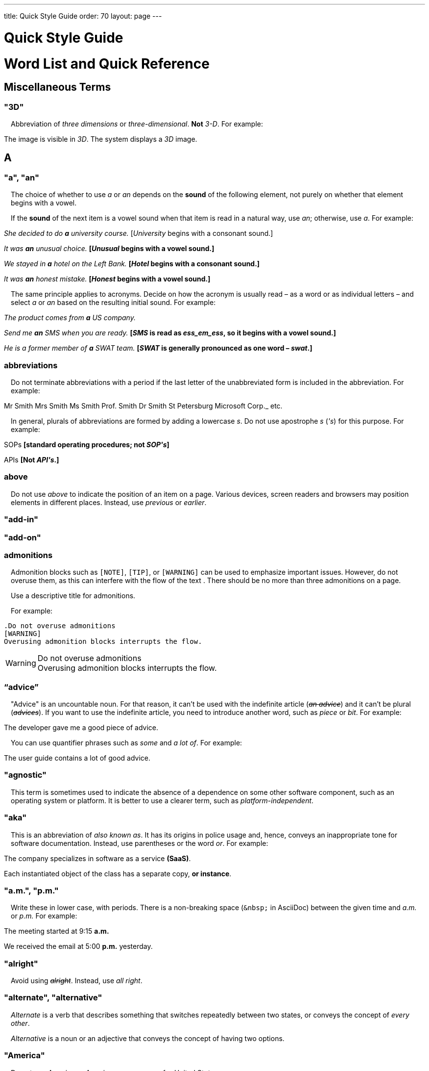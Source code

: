 ---
title: Quick Style Guide
order: 70
layout: page
---

++++
<style>
.line-through {
  text-decoration: line-through;
}
.sect2 > .paragraph {
  margin-left: 1em;
}
.ArticleLayout-module--articleLayout--1iiWs .exampleblock {
  background: var(--text-selection-background);
  margin-inline-start: calc(var(--docs-space-m));
}

.exampleblock .content {
  padding: var(--space-xs);
}
</style>
++++

= Quick Style Guide
:experimental:

= Word List and Quick Reference

== Miscellaneous Terms

=== "3D"
Abbreviation of _three dimensions_ or _three-dimensional_.
*Not* _3-D_.
For example:

[example]
====
The image is visible in _3D_.
The system displays a _3D_ image.
====

== A

[[a_to_z.a_an]]
=== "a", "an"

The choice of whether to use _a_ or _an_ depends on the *sound* of the following element, not purely on whether that element begins with a vowel.

If the *sound* of the next item is a vowel sound when that item is read in a natural way, use _an_;
otherwise, use _a_.
For example:


[example]
====
_She decided to do *a* university course._
+++[+++_University_ begins with a consonant sound.+++]+++

_It was *an* unusual choice._
*[_Unusual_ begins with a vowel sound.]*

_We stayed in *a* hotel on the Left Bank._
*[_Hotel_ begins with a consonant sound.]*

_It was *an* honest mistake._
*[_Honest_ begins with a vowel sound.]*
====
The same principle applies to acronyms.
Decide on how the acronym is usually read &ndash; as a word or as individual letters &ndash; and select _a_ or _an_ based on the resulting initial sound.
For example:

[example]
====
_The product comes from *a* US company._

_Send me *an* SMS when you are ready._
*[_SMS_ is read as _ess_em_ess_, so it begins with a vowel sound.]*

_He is a former member of *a* SWAT team._
*[_SWAT_ is generally pronounced as one word &ndash; _swat_.]*
====

=== abbreviations
Do not terminate abbreviations with a period if the last letter of the unabbreviated form is included in the abbreviation.
For example:

[example]
====
Mr Smith
Mrs Smith
Ms Smith
Prof. Smith
Dr Smith
St Petersburg
Microsoft Corp._
etc.

// M. Duval *[Abbreviation of French word _monsieur_.]*
====

In general, plurals of abbreviations are formed by adding a lowercase _s_.
Do not use apostrophe _s_ (_&apos;s_) for this purpose.
For example:

[example]
====
SOPs *[standard operating procedures; not _SOP&apos;s_]*

APIs *[Not _API&apos;s_.]*
====

=== above
Do not use _above_ to indicate the position of an item on a page.
Various devices, screen readers and browsers may position elements in different places.
Instead, use _previous_ or _earlier_.

=== "add-in"

=== "add-on"

=== admonitions
Admonition blocks such as `[NOTE]`, `[TIP]`, or `[WARNING]` can be used to emphasize important issues.
However, do not overuse them, as this can interfere with the flow of the text .
There should be no more than three admonitions on a page.

Use a descriptive title for admonitions.

For example:

[example]
====
  .Do not overuse admonitions
  [WARNING]
  Overusing admonition blocks interrupts the flow.


.Do not overuse admonitions
[WARNING]
Overusing admonition blocks interrupts the flow.
====

=== “advice”

"Advice" is an uncountable noun.
For that reason, it can't be used with the indefinite article (_[line-through]#an advice#_) and it can't be plural (_[line-through]#advices#_).
If you want to use the indefinite article, you need to introduce another word, such as _piece_ or _bit_.
For example:

[example]
====
The developer gave me a good piece of advice.
====

You can use quantifier phrases such as _some_ and _a lot of_.
For example:

[example]
====
The user guide contains a lot of good advice.
====

=== "agnostic"
This term is sometimes used to indicate the absence of a dependence on some other software component, such as an operating system or platform.
It is better to use a clearer term, such as _platform-independent_.

=== "aka"
This is an abbreviation of _also known as_.
It has its origins in police usage and, hence, conveys an inappropriate tone for software documentation.
Instead, use parentheses or the word _or_.
For example:

[example]
====
The company specializes in software as a service *(SaaS)*.

Each instantiated object of the class has a separate copy, *or instance*.
====

=== "a.m.", "p.m."
Write these in lower case, with periods.
There is a non-breaking space (`\&nbsp;` in AsciiDoc) between the given time and _a.m._ or _p.m._
For example:

[example]
====
The meeting started at 9&ratio;15 *a.m.*

We received the email at 5&ratio;00 *p.m.* yesterday.
====

=== "alright"
Avoid using [line-through]#_alright_#.
Instead, use _all right_.

=== "alternate", "alternative"
_Alternate_ is a verb that describes something that switches repeatedly between two states, or conveys the concept of _every other_.

_Alternative_ is a noun or an adjective that conveys the concept of having two options.

=== "America"
Do not use _America_ or _American_ as synonyms for _United States_.

=== ampersand ("&amp;")
Do not use the ampersand character in place of _and_ in general text.

=== "and&nbsp;/&nbsp;or"
The slash ("/") character in this expression is preceded and followed by non-breaking spaces (`\&nbsp;` in AsciiDoc).

See <<a_to_z.slash,slash ("/")>>.

=== angle brackets
The name for the _<_ and _>_ symbols.

=== anti-malware

=== antialiasing

=== "antivirus"

[[a_to_z.apostrophe]]
=== apostrophe (`')
The apostrophe has a defined function: to indicate when one or more letters have been omitted.
For that reason, it is used in contracted forms of verbs.
In general, in our technical documentation, we avoid using contracted forms.
They are correct English, but they are more appropriate to less formal writing.
Nevertheless, to show the function of the apostrophe in contractions in general, here are some examples:

[example]
====
I am -> I'm [the letter "a" is omitted]

She is -> She's [the letter "i" is omitted]

They are not -> They aren't [the letter "o" is omitted]
====

There are some special cases where the system has been adapted, by convention.
For example:

[example]
====
He will not -> He won't [A little illogical, but it is the accepted contraction.]

We shall not_ -> We shan't [And not, for example, "sha'n't", which might be more logical.]
====

In addition to forming contractions, there is another standard use of the apostrophe in English: to indicate possession.
In fact, this has its logic.
In Old English, the possessive case of a noun was formed by adding "-es" to it.
In modern English, the "e" has been dropped from that suffix.
The omission of the "e" is signalled by that apostrophe.

The possessive form of a single noun is formed by adding "'s".
For example:

[example]
====
The developer's guide

The boss's office
====

To form the possessive of a plural noun, using an apostrophe, the rule is:

write the plural

where the plural ends in "s" (the commonest case), place the apostrophe after that "s"

in the few irregular cases where the plural does not end in "s" (for example, "men", "women", "children"), add "'s", as for a single noun

For example:

[example]
====
The employees' salaries

The bosses' salaries

The women's records

The mice's tails
====

For when to form a possessive using an apostrophe, and when to use "of", see <<a_to_z.possessive, possessive>>.

=== “application”

=== apposition
Consider this sentence:

[example]
====
The company CEO, Nick Smith, attended the meeting.
====

In this sentence, "The company CEO" and "Nick Smith" identify the same entity (in this case, a person).
In other words, "Nick Smith" is another name for "the company CEO".
In the terminology, the phrase "Nick Smith" is "in apposition" with "the company CEO".
Notice that, in this situation, the phrase that is in apposition is delimited by commas.

Now consider this sentence:

[example]
====
The company CEO, Nick Smith, spoke to company employee Susan Rae.
====

In this case, "company employee" and "Susan Rae" do not identify the same entity.
There may be only one Susan Rae, but there are probably many other company employees.
So "Susan Rae" is not in apposition with "company employee".
Hence, "Susan Rae" is not delimited by commas.

Let's look at an example that is more relevant to the context of technical documentation.

Here is some information about the parameters of a method.

[example]
====
The method takes a single parameter: `duration`.

The method's parameter, `duration`, specifies the time in milliseconds that the animation should run.
====

Here, as there is only one parameter, "the method's parameter" and "duration" refer to the same entity. "duration" is in apposition with "the method's parameter", and so is delimited by commas.

Here is some similar information but, this time, the method takes more than one parameter.

[example]
====
The method takes two parameters: `startTime` and `duration`.

The parameter `duration` specifies the time in milliseconds that the animation should run.
====

Here, "parameters" and "duration" do not refer to the same entity.
So "duration" is not in apposition with "parameters".
For this reason, "duration" is not delimited by commas.

=== "approximately"
Write this in full; do not use _approx._

=== "arabic"
Use lowercase _arabic_ to refer to the system of numerals.

=== articles
Missing and misused articles (_a_, _an_, _the_) are a very common problem, especially for speakers of languages which do not have articles, such as Finnish, Russian and Japanese.

Although the basic concept of articles is quite simple, there are some special cases and exceptions that can complicate the issue.
You may find the following useful:

// Because of Finnish text
pass:[<!-- vale Vale.Spelling = NO -->]

* http://www.grammarly.com/handbook/grammar/articles/[Grammarly Handbook] about the use of articles (in English)

* https://englantia.wordpress.com/grammar/yksikko-monikko-ja-artikkelit/[Yksikkö, monikko ja artikkelit] (in Finnish)

* http://materiaalit.internetix.fi/fi/kielet/englanti11/e1_lesson2.htm[Articles] (in Finnish)

pass:[<!-- vale Vale.Spelling = YES -->]

[[a_to_z.as_if_or_like]]
=== "as if" or "like"?
Consider this sentence:

[example]
====
It looks as if it's going to rain.
====

Here, the clause "it's going to rain" contains a finite (full) verb ("is going to rain").
In this situation, we should use "as if" to connect the two parts of the sentence.
It is not correct to say, "It looks like it's going to rain," although this is a very common grammatical error.

Here is another sentence:

[example]
====
It looks like rain.
====

Here, the single-word phrase "rain" does not contain a finite verb.
In this situation, we should use "like" to connect the two parts of the sentence.

Another way of thinking of this is to say that "as if" expects to be followed by a verb clause.
In contrast, the word "like" expects to be followed by a noun or a noun phrase.

Some other examples:

[example]
====
_Treat the issue as if it were a bug._ [verb clause]
====

[[a_to_z.as_or_like]]
=== “as” or “like”?
Consider this sentence:

[example]
====
Edit the file as you would normally.
Make the amendments as described below.
As I have already mentioned, the software is open-source.
Treat the issue as a bug.
====

=== "as such"
This phrase does not mean "for that reason".
Instead, it means "in its capacity as the previously mentioned thing". For example:

[example]
====
This software is the most capable of its peer group and, as such, is an excellent buy.

I was the chief designer on this project and, as such, I take full responsibility for design defects.
====

"As such" is often erroneously used in place of phrases such as "so" or "consequently".
Here are some examples of incorrect usage:

[example]
====
Developers appreciate the convenience of the toolkit and, as such, it is a popular choice. [Incorrect]

The team were in a hurry to complete the project and, as such, made several poor decisions. [Incorrect]
====

=== "ASCII"

=== AsciiDoc
See “The Longer View” for general guidelines on AsciiDoc formatting in Vaadin technical documentation.

=== "aspect ratio"

=== "assembly language"
Use _assembly language_, rather than _assembler_.

=== asterisk
The _*_ character is called an _asterisk_.
Do not use the term _star_.

=== “asynchronous”
The adjective is _asynchronous_.
The adverb is _asynchronously_.

=== at
The _@_ character is called the _at_ character.
(This comes from traditional accounting notation where the cost of multiple items at a specific cost would be given as, for example, _10 apples @ 5  cents = 50 cents_, which would be read as _10 apples *at* 5 cents equals 50 cents_.)

=== "authenticate"
The process of confirming someone's identity in the context of a computer system.

=== author
For some articles, it may be required to show the author.
Authors can identify themselves after the section title as follows:

----
 [.author]
 [name]#Marko Gr&ouml;nroos# <magi@vaadin.com>
----


For section, this should be in the overview.
// Not sure what this means?

Note that for non-ASCII characters, you should use HTML character entity markup.

=== "auto-"
There is no general rule on whether or not a word that begins with the prefix _auto-_ should be hyphenated.
It is best to check.
If the word is not given either in this guide or in the Merriam-Webster online dictionary, do not invent it yourself; use another term, for example with the adverb _automatically_.

=== "autosave"

=== “awesome”
In its literal meaning, _awesome_ is used to describe something that causes awe, a feeling of respect blended with fear or wonder.

[example]
====
The launch of the huge rocket on a pillar of smoke and flames was an awesome sight.

The enormously powerful waterfall is really an awesome spectacle.
====

In modern informal speech, _awesome_ has been hijacked from its literal meaning to be a synonym for _very good_.
Please avoid this usage in technical documentation.

== B
=== "back button"

=== "backup", "back up"
The noun and adjective are _backup_.
The verb is _to back up_.
For example:

[example]
====
Confirm that the *backup* completed successfully.
*[Noun]*

It is vital to have reliable *backup* procedures in place.
*[Adjective]*

You should back up all your files regularly.
*[Verb]*

The data is subsequently *backed up* to the cloud.
*[Verb]*
====

=== “back end”

=== "backward compatibility"
The noun is _backward compatibility_.
The adjective is _backward-compatible_.

=== backslash
The "\" character is called _backslash_.

=== "backspace"

=== "bandwidth"

=== "base64"

=== "below"
Do not use _below_ to indicate the position of an item on the screen, as different devices and browsers may position elements differently.

Consider using _later_ or _in the following_.

=== "beta"
Written in lowercase, unless it appears differently as part of a defined product name.

=== "big data"
The noun phrase is _big data_.
The adjective phrase is _big-data_.

=== "big-endian"

=== "blacklist"
Do not use the term _blacklist_.
Instead, use _deny list_.
The opposite is _allow list_, not _whitelist_.

=== "blind"
Avoid using _blind_ in an idiomatic or metaphorical sense.

To refer to people, use, for example, _a blind person_ or _a visually impaired person_ (whichever is more accurate in the context).

See also <<a_to_z.color_blind,color blind>>.

=== "Bluetooth"
_Bluetooth_ is a proper noun and should be capitalized.

=== "Boolean"
Capitalize (_Boolean_) in general use.
Use lowercase in the context of a language where _boolean_ is a data type.

=== "bot"

=== “both”
"Both" is an emphatic word that applies specifically to two stated things.
It cannot be used for more than two.
For example:

[example]
====
This functionality is available in both Eclipse and NetBeans.
====

It would be incorrect to say, for example:

[example]
====
 This functionality is available in both Eclipse, NetBeans, and IntelliJ IDEA.
====

There is no very neat way to apply such emphasis to more than two things.
It would be necessary to say something like, for example:

[example]
====
This functionality is available in all of Eclipse, NetBeans, and IntelliJ IDEA.
====

However, in most contexts, such emphasis is not required.

=== braces
The _{_ and _}_ characters are called _braces_.

=== brackets
The _[_ and _]_ characters are called _brackets_ or _square brackets_.

For the _(_ and _)_ characters, see <<a_to_z.parentheses,parentheses>>.

=== "breakpoint"
// MS

=== "browsable"

=== "built-in"
The adjective is _built-in_ when it is used attributively (that is, before the noun that it describes).
When it is used predicatively (that is, after a verb such as _be_, _seem_, _look_), the adjective phrase is _built in_.
For example:

[example]
====
The device has a *built-in* DVD drive.
*The adjective is used attributively.*

The DVD drive seems to be built in.
*The adjective is used predicatively.*

The device has a DVD drive built in.
*The adjective is used predicatively.*
====
//-

== C

=== "cache", "cached", "caching"

=== "callback", "call back"
The noun and adjective are _callback_. The verb is _call back_.

=== "callout", "call out"
The noun and adjective are _callout_. The verb is _call out_.

=== "cancel"
_canceled_, _canceling_, _cancellation_.
// MS

=== capitalization
We should capitalize only when there is a good reason for doing so.
Otherwise, there is a danger that capitalization can creep into lots of areas where it has no place.

One situation where this often happens is in the context of common abbreviations and acronyms.
Many of us tend to think that, because capital letters are used in an acronym, we should also use capital letters when the term is written out in full.
This is usually not the case, unless the term is a proper noun. (See <<a_to_z.proper_nouns, proper nouns>>.)

[cols="1,2"]
|===
|CLI
|command-line interface
|MFA
|multi-factor authentication
|SaaS
|software as a service
|JDK
|Java Development Kit [proprietary name]
|===

=== caret
The _^_ sign is called a _caret_.

=== "catalog"

=== "cell phone"
Use _mobile_ or _mobile phone_ instead.

=== cent
The _cent_ symbol (_&cent;_) is represented as `\&cent;` in AsciiDoc.

=== "chat"
_Chat_ may refer to different activities, depending on the context.
Use _chat_ to refer to exchanging text messages in real time, if the context makes the meaning clear.
Use _voice chat_ to refer to communicating by voice.

=== "check"
Do not use _check_ to refer to selecting a checkbox in the user interface.
Use _select_ instead.

=== "check mark"
In the UI, a visual indication that an item is selected.

=== "checkbox"
Use _select_ and _clear_ to refer to user interaction with checkboxes.

=== "click"
This is both a verb and a noun.
More-specific variants are _left-click_, _right_click_, and _double-click_ (all hyphenated).
For example:

[example]
====
Enter the required details and *click* [guibutton]#OK#.

*Right-clicking* on the dropdown presents the user with more options.
====

=== “client side”
When used as a noun phrase, this should be written with no hyphen:

[example]
====
The validation is handled on the client side.
====

When used as an adjective phrase, it should be written with a hyphen to avoid ambiguity:

[example]
====
Client-side processing handles the validation.
====

=== "client&nbsp;/&nbsp;server"
Use non-breaking spaces before and after the slash ("/") character.
In AsciiDoc, this would be written as `client\&nbsp;/\&nbsp;server`.

=== "cloud"

=== code

=== "codebase"
Not _code base_.

=== colon (“:”)
The function of a colon in a sentence is to signal the beginning of an explanation or a list.
Often, we can think of it as saying, "and it is this..." or "and this is what I'm talking about...". Some examples of this are:

[example]
====
There can be only one reason he is late: he has missed the flight.

Annabel has three valuable characteristics: she is clever, she is conscientious, and she is honest.

The parameter can be of several types: integer, boolean, or string.

On seeing the results of my work, I felt only one emotion: pride.
====

A colon is also commonly used to introduce a list, particularly at the end of a sentence. For example:

[example]
====
Three cities are in the running to stage the next Olympics: Beijing, Chicago, and Melbourne.
====

A colon should not be used to join two full clauses outside the uses mentioned here.
If you are looking for the right punctuation to join two clauses that have some logical relationship, consider using a <<a_to_z.semi-colon, semi-colon>>.
Do not use a comma for this purpose.
(See <<a_to_z.comma_splice, comma splice>>.)

We use US English in our documentation.
US usage allows a colon to be followed by a sentence beginning with a capital letter, if that sentence is the first of two or more sentences that are governed by the same colon.

[example]
====
There may be several reasons to learn Esperanto: It is completely regular, so you do not need to learn a lot of exceptions.
It is not associated with any specific country, so has no political baggage.
Finally, it is just fun to learn.
====

However, if the colon governs only one sentence, begin the sentence with a lowercase letter:

[example]
====
There is a good reason to learn Esperanto: it is  fun to learn.
====

[[a_to_z.color_blind]]
=== "color blind"

=== colloquial expressions

=== "combo box"
Not _combobox_.

=== comma splice
Consider the following (incorrectly punctuated) sentence:

[example]
====
You should never divide by zero, this will cause a runtime error. [Incorrect]
====

In this example, we have two complete clauses, as each one has a subject and a finite (full) verb.
In this situation, it is an error to join the two clauses with a comma. This error is often called a "comma splice".
("Splice" means "join".)

We have several options to rectify this error.
The simplest option is to make each clause a sentence on its own:

[example]
====
You should never divide by zero.
This will cause a runtime error.
====

This solution is grammatically correct.
However, it does not show the logical connection between the two clauses. A better option would be to use different punctuation.
A semi-colon would serve the purpose:

[example]
====
You should never divide by zero; this will cause a runtime error.
====

Unlike a comma, a semi-colon can be used to join two complete clauses.
Moreover, it implies a logical connection between them, although the specific logic is left to the reader's interpretation. (See <<a_to_z.semi-colon, semi-colon>>.)

Another option would be to use an appropriate conjunction.
As its name suggests, a conjunction is a joining word.
Some common conjunctions are: _and_, _but_, _or_, _because_, _as_ and _so_.
Conjunctions usually imply some kind of logical connection between the clauses that they join.

In our example, we want to express a concept of causation.
_Because_ and _as_ would be suitable options:

[example]
====
You should never divide by zero, because this will cause a runtime error.

You should never divide by zero, as this will cause a runtime error.
====

Although the meaning of these two versions is the same, in fact, by convention, we use _as_ more often than _because_ to express this kind of causation.
So the second version is the best of the options that we have discussed.

=== "command line"
When it is used as a noun phrase, write _command line_.
When it is used as an adjective phrase, write _command-line_.
For example:

[example]
====
You can invoke the tool from the command line.
*[Noun phrase]*

There are several command-line options.
*[Adjective phrase]*
====

However, see <<a_to_z.command_line_interface,"command line interface">>

[[a_to_z.command_line_interface]]
=== "command line interface"
This is a common, easily recognized phrase, so it is unnecessary to hyphenate _command line_ in this context.

In the first reference in the document, write this as _command line interface ("CLI")_.
In subsequent occurrences, it is acceptable to write it as _CLI_.

=== "command prompt"
In the context of the command line interface, the _command prompt_ is the text that indicates the location where the user may enter a command.
Typical command prompts are "$ " (in Unix-like systems) and "C:\> " (in Windows-based systems).

=== commas

=== conditional

=== congratulations
Avoid congratulating the reader, for example, for successfully working through a tutorial and completing the process that the tutorial describes.
It sounds patronizing.

=== "consist of"
This indicates that one thing is made up of one or more other things, and nothing else.
If you want to say that one thing is made up of one or more things *plus* some other things, use _include_.
For example:

[example]
====
The course consists of six modules.
*[In other words, there are six (and only six) modules in the course.]*

The course includes two modules on object-oriented design.
*[In this case, the two modules on object-oriented design are just a part of the course.]*
====

=== "config"
Avoid this as an abbreviation for _configuration_.
Spell it out in full.

=== "cons"
See <<a_to_z.pros_and_cons,"pros and cons">>.

[[a_to_z.contractions]]
=== contractions
Contractions (or "contracted verb forms") are those where one or more letters are omitted. For example:

[example]
====
She's on her way to the meeting. [_She's_ is a contraction of _she is_.]

They'll be here on Friday. [_They'll_ is a contraction of _they will_.]
====

In general use, contractions are perfectly acceptable and correct. In fact, using contractions can help to make a non-native speaker's English sound much more natural.

However, contractions are not generally appropriate in formal contexts, such as academic works and legal documents.
We have made the decision not to use contractions in our technical documentation, perhaps sacrificing a little friendliness of tone in the interests of simplicity of language.

=== control-key combinations
If your audience includes macOS users, provide the appropriate key-naming terminology.
Spell out _Control_ and _Command_, rather than abbreviating them.
For example:

[example]
====
Press [guibutton]#Control+S# ([guibutton]#Command+S# on Macintosh) to save.
====

=== "CPU"

=== "CSS"
It is acceptable to use _CSS_, rather than write out _cascading style sheets_ in full.
Do not use the extension _.css_ to refer to a file type.

=== "cross-site request forgery"
On the first mention, write this as _cross-site request forgery (CSRF)_.
On subsequent mentions, _CSRF_ is sufficient.

=== "CSV"
Use the capitalized abbreviation _CSV_, rather than the extension _.csv_.
For example:

[example]
====
You can download this as a *CSV* file.
*[Not _a .csv file_.]*
====

=== cultural references

=== currency
Place currency symbols before the numeric amount. For example:

====
$25.50

€3

&yen;45.00
====

In general, in the absence of other information, we assume that the dollar ($) symbol indicates US dollars.
It is not necessary to specify this.

However, where it is required to distinguish between dollar currencies of different states, it should be written as in the following examples:

====
US$4.50

AUS$19.10

CA$200

HK$99.99
====

There is no hard-and-fast rule for forming country codes in this context.
Just make sure that it is clear which country is being referred to.

== D

=== dangling participles
Participles are formed from verbs. Present participles end in _-ing_; past participles often end in _-ed_, though there are many irregular forms. Some examples:

[cols="1,1,1"]
|===
|*infinitive*
|*present participle*
|*past participle*
|to bring
|bringing
|brought
|to have
|having
|had
|to lead
|leading
|led
|to walk
|walking
|walked
|to write
|writing
|written
|===

Participles are often used as convenient concise forms. For example:

====
*Being* the project leader, Hannah Jones chaired the meeting. *[A more concise form of: _As she is the project leader, Hannah Jones chaired the meeting._]*

I was given a spec *written* on the back of an envelope. *[An alternative form of: _I was given a spec that was written on the back of an envelope._]*

*Having* caught a terrible cold, I phoned my colleagues to postpone the meeting. *[In other words: _As I had caught a terrible cold, I postponed the meeting._]*
====

Participles can work well when used in this way, but we need to be careful that our sentence is unambiguous. Consider the last example again:

====
Having caught a terrible cold, I phoned my colleagues to postpone the meeting.
====

Who had caught the cold?
Was it me or was it my colleagues?
Clearly, it was me, but how do we know this?
We know because *we assume that the next noun phrase after the participle clause indicates the person or thing that the participle refers to*.

Look at these similar sentences:

====
Being corrupt, the file was rejected. *[Since the next noun phrase after the participle phrase is _the file_, it is clear that it is the file that is corrupt.]*

Being corrupt, I rejected the file. *[In this case, basing our understanding purely on the word order, we might interpret this to mean that I am the one who is corrupt.]*
====

In most cases of such poorly chosen word order, we can probably guess at the intended meaning.
However, our goal is that our readers should correctly interpret our material on the first reading.

When the structure of the sentence leaves it unclear to whom or what the participle refers, this is called a "dangling" or "unrelated" participle.

Here are some other examples of poorly chosen, and hence distracting, word order, with some suggestions for improvement:

[cols="1,1"]
|===
|*"Dangling participle" version*
|*Improved version*
|*Being* a public holiday, the office was closed.
|As it was a public holiday, the office was closed.
|*Having* crashed three times in one week, we decided to replace the server.
|As the server had crashed three times in one week, we decided to replace it.
|===

=== dash (“–”)

=== “data”
Although _data_ is, strictly speaking, a plural Latin form, the generally accepted convention is to treat it as singular. For example:

[example]
====
We need to ensure that the data is encrypted. *[Not _the data are encrypted_]*
====

=== dates
In our documentation, we use the format `<month> <day number>, <year>`. We do not use the ordinal abbreviation suffixes _-st_, _-nd_, _-rd_ or _-th_.
Nor do we write the word _the_ between the month name and the day number.
For example:

[example]
====
June 15, 2020

May 1, 2022
====

Avoid expressing dates using variations of the _mm/dd/yyyy_ or _dd/mm/yyyy_ formats.
There are different conventions for these formats around the world, so that the possibility of confusion and misunderstanding is high.
Instead, write out dates using month names, as described earlier.

=== "daylight saving time"

=== days
Write out the days of the week in full, if space allows this.
Otherwise, abbreviate the names to three characters, as follows:

[%header,cols="2,1,1"]
|===
|Day | 3-letter abbreviation | 2-letter abbreviation
|Sunday | Sun | Su
|Monday | Mon | Mo
|Tuesday | Tue | Tu
|Wednesday | Wed | We
|Thursday | Thu | Th
|Friday | Fri | Fr
|Saturday | Sat | Sa
|===

=== "decrement"
The verb _decrement_ means to decrease an integer by either 1 or some other specified value.
It is the opposite of _increment_.

=== definite article (“the”)

=== "deprecate"
In the context of software development, if something is _deprecated_, it means that it is *recommended* not to use this thing.
It does not mean that it is not possible to use it.
The term _deprecated_ is often used in situations where that particular thing is scheduled to become unavailable at some point in the future.

=== "desire"
Do not use _desire_ as a synonym for _want_.
Instead, use _want_.

=== "determinate progress bar"
A _determinate progress bar_ is a progress indicator that informs the user how much of a process has been completed, and how much remains.

=== "DevOps"
An abbreviation of _development operations_.
Write it as _DevOps_.

=== "dialog"
A _dialog_ or _dialog box_ is an element of the user interface.
A _dialogue_ is a conversation between two people.

=== "different"
Use _different from_, rather than _different than_ or _different to_.

=== "direction keys"
Do not use the term _direction keys_.
Instead, use _arrow keys_.

=== "directory"
Use _directory_, instead of _folder_, unless there is a good reason to do otherwise.
One such reason might be that the tool under discussion uses the term _folder_ in its user interface.

=== "distributed denial-of-service"
On the first mention, write _distributed denial-of-service (DDOS)_.
On subsequent mentions, it is sufficient to write _DDOS_.

=== "DNS"
_DNS_ is an abbreviation of _Domain Name System_ (not _Server_), which is a protocol.
A server that operates this system is a _DNS server_.
A client of such a server is a _DNS client_.

=== "document"
Write this in full; not _doc_.

=== "domain name registrar"

=== "dos and don'ts"

=== double quotes (“)
See “quotation marks”

=== “dropdown”
The spelling is "dropdown".

=== "due to"
Avoid using _due to_.
Instead, use _because of_ or _as a result of_.

== E
=== "e-book"

=== "e-commerce"

=== "e.g."
Avoid using this.
Instead, write _for example_.

=== “either”
Like the word _both_, the word _either_ is used in the context of two things.
For example:

[example]
====
The parameter can be either an integer or a boolean.
====

It is not correct to use _either_ where there is a choice between more than two things. For example, this is incorrect:

[example]
====
The parameter can be either an integer, a boolean or a string. *[Incorrect]*
====

In such a case, we could say, for example:

[example]
====
The parameter can be an integer, a boolean, or a string.
====

For added emphasis, we could also say:

[example]
====
The parameter can be any of an integer, a boolean, or a string.
====

For clarity, _either_ should be placed as close as possible to the point where choice occurs.
For example:

[example]
====
You can *either* choose to ignore the message or to fix the problem before continuing.
*[Inappropriate, because the choice is not whether to choose or not to choose.]*

You can choose *either* to ignore the message or to fix the problem before continuing.
*[Better, because it indicates that the choice is between ignoring and fixing.]*
====

=== "element"
Use _element_, rather than _tag_, when referring to HTML elements.

=== em dash ("&mdash;")
In US English, a pair of _em_ dashes (so called because they have the same width as the letter _M_) are used to indicate a fragment of text in parenthesis. The pair of _em_ dashes imply a more significant break in the structure of the sentence than one marked by a comma or brackets.
There should be no space either before or after an _em_ dash.
For example:

[example]
====
The tool does not fix the bug&mdash;if only it were that simple&mdash;but it does help you to identify its location.

You can use a dropdown or a combo&mdash;personally, I prefer the latter&mdash;but, either way, the user needs to be able to select from the available options.
====

A single _em_ dash can be used to add an afterthought or aside.
For example:

[example]
====
You can use whichever IDE you prefer&mdash;it is entirely up to you.

Make sure your code is well commented&mdash;you will thank yourself when you revisit it six months later.
====

Avoid using the _em_ dash too much; it can quickly become distracting and even irritating.
Very often, a comma or semi-colon is a more appropriate choice of punctuation, especially in more formal writing, such as technical documentation.
The two previous examples could also be written as:

[example]
====
You can use whichever IDE you prefer; it is entirely up to you.

Make sure your code is well commented; you will thank yourself when you revisit it six months later.
====

=== "email"

=== emphasis
Use the emphasis styles, such as
`+++[+++classname+++]#+++ClassName+++#+++` emphasis for class names and
`+++[+++methodname+++]#+++methodName()+++#+++` for methods.

.Custom emphasis styles
[%header, cols="2,4,2"]
|====
|Style Element | AsciiDoc Example Code | Result
|Class Names | `+++[classname]#Component#+++` | [classname]#Component#
|Interface Names | `+++[interfacename]#EventListener#+++` | [interfacename]#EventListener#
|Method Names | `+++[methodname]#setValue()#+++` | [methodname]#setValue()#
|GUI Buttons | `+++[guibutton]#OK#+++` | [guibutton]#OK#
|GUI Labels | `+++[guilabel]#OK#+++` | [guilabel]#OK#
|File Names | `+++[filename]#readme.txt#+++` | [filename]#readme.txt#
|Other Monospace | `+++`appName`+++` | `appName`
|Key Caps | `+++kbd:[Ctrl + C]+++` | kbd:[Ctrl + C]
|Menu Choices | `+++"Help > Updates"+++` or
`+++menu:Help[Updates]+++`| "Help > Updates"
|====

=== en dash ("&ndash;")
The _en_ dash (so called because it has the same width as the letter _N_) is commonly used to indicate a range of values.
When used in this way, it is not preceded or followed by a space.
For example:

[example]
====
Select a number in the range 0&ndash;255.

The parameter should be a string of 8&ndash;10 characters.

The licence enables you to use the software on 1&ndash;3 computers.

He was chief designer (2003&ndash;9), and subsequently CEO of the company (2009&ndash;12).

The office is open Monday&ndash;Friday.
====

We can also describe ranges by using the words _from_ and _between_.
These forms should not be mixed with the _en_ dash.
Use one form or the other, but not both.
For example:

[example]
====
You can use the licence on between 1 and 3 workstations.
*[Not _between 1&ndash;3 workstations_.]*

The parameter should be a string of from 8 to 10 characters.
*[Not _a string of from 8&ndash;10 characters_.]*
====

=== "end user"
The noun is _end user_. The adjective phrase is _end-user_.
For example:

[example]
====
The choice of licence depends on the number of *end users*.

This will minimize the level of *end-user* support that you need to provide.
====

=== "enter"
In the context of IT systems, _to enter_ refers to inputting a specific piece of data to the system.
For example:

[example]
====
Enter your user ID and press [guibutton]#OK#.
====

=== "Esc key"

=== "etc."
This abbreviation is always terminated by a period.

Do not use _etc._ in situations where it is not clear exactly what it means.
For example:

[example]
====
Always be sure to include the currency symbol, such as "$", "£", "€", etc.
*[Here, it is clear that _etc._ refers to all the other possible currency symbols.]*
====

=== euro
The _euro_ symbol (&euro;) is represented as `\&euro;` in AsciiDoc.
In amounts of money, place the _euro_ symbol immediately *before* the numeric quantity, in the same way as for, for example, the dollar or pound symbol.

=== exclamation mark ("!")
Avoid using exclamation marks in technical documentation, unless it is as part of some code syntax.
Its use in normal text is distracting and detracts from the professional tone.
For example:

[example]
====
You have now created your component! *[Avoid this usage.]*

`#!/bin/bash` *[The exclamation mark is part of the script syntax.]*
====

== F
=== "F1", "F2", "F3", etc.

=== "FAQ"
_FAQ_ is an abbreviation for _frequently asked question_.
The term is sufficiently well known for it not to need explanation.
The plural is _FAQs_.

=== "fast-forward"
_Fast-forward_ can be a noun, an adjective or a verb.

=== "fewer"
_Fewer_ (not _less_) should be used with countable nouns.
For example:

[example]
====
There were *fewer* problems with this version of the software.
*Not _[line-through]#less# problems_.*

*Fewer and fewer* people use landlines these days.
*Not _[line-through]#less and less# people_.*
====

=== "fiber optics"

=== "field"
Use the term _field_ in the context of databases.
Do not use _field_ in the context of the UI; instead, use, for example, _box_.

=== "filename"

=== "fintech"

=== "firewall"

=== "firmware"

=== "floating-point"
_Floating-point_ is an adjective.

=== "following"
_Following_ may be used with some more specific term.
For example:

[example]
====
the following example

the following text

the following procedure
====

However, it may not always be necessary to be so specific.
We may use the expression _the following_ as a nouns phrase on its own.
For example:

[example]
====
*The following* is an example of how to use this functionality.

It may be instantiated using the default parameters, as in *the following*:
====

=== "font size"

=== "for example"
Use _for example_ in preference to _e.g._

If you use _for example_ in the middle of a sentence, use a semi-colon if there is a possibility of doubt as to which part of the sentence it relates to.
For example:

[example]
====
There are some differences between US and UK spelling, for example, the preference for _z_ or _s_ in verbs that end in _-ize_.
*[On first reading, the reader may hesitate over which part of the sentence _for example_ refers to.]*

There are some differences between US and UK spelling; for example, the preference for _z_ or _s_ in verbs that end in _-ize_.
*[The semi-colon makes it easier for the reader to interpret the sentence correctly on first reading.]*
====

[[a_to_z.former]]
=== “former”
The word _former_ identifies the first of *two* options previously mentioned.
(_Former_ is often used in conjunction with _latter_, which indicates the last of *two* options previously mentioned.)
It is not correct to use _former_ in a situation where more than two options have been mentioned.
For example:

[example]
====

====

=== "forward compatibility"
The noun is _forward compatibility_.
The adjective is _forward-compatible_.

=== "freeze"
Do not use _freeze_ to refer to a situation when a program stops responding.
Instead, write _stops responding_.

=== “front end”
When _front end_ is used as a noun phrase, there is no hyphen.
A hyphen is used when the phrase is used as an adjective.
For example:

[example]
====
Processing takes place on the front end.

Front-end processing is kept to a minimum.
====

=== future tense
Avoid using the future tense to describe the expected behavior of something.
Instead, use the present tense.
For example:

[example]
====
When the compilation is complete, the program *displays* summary information.
*Not _[line-through]#will display#_.*

Run the code in debug mode. Execution *pauses* at the breakpoint that you have specified.
*Not _[line-through]#will pause#_.*
====

== G

=== Gbps
Abbreviation of _gigabits per second_.
Do not use _Gb/s_.

=== "GDPR"
On the first mention, use _the General Data Proctection Regulation (GDPR)_.
On subsequent mentions, use _the GDPR_.

=== GIF
Do not use the extension _.gif_ to refer to a file type.

=== "gray"
//

== H

=== "half"
In compound phrases with _half_, use a hyphen.
For example:

[example]
====
half-life
half-length
half-price
====

=== "handheld"
// MS

=== "hang"
Do not use _hang_ to refer to a situation when a program stops responding.
Instead, write _stops responding_.

=== "hard disk"

=== "hard drive"

=== "hard-code"
_Hard-code_, _hard-coded_, _hard-coding_.
// MS

=== “he” / “she” / “they”
It is important to avoid using gender-specific pronouns (unless there is a significant reason for doing so).
Do not use _he&nbsp;/&nbsp;she_ or _he or she_, as this quickly becomes tedious.

The generally accepted way to treat this issue is to use the pronoun _they_.
For example:

[example]
====
Each person must do what *they* think best.
*[Not _what he or she thinks best_.]*
====

=== headings
You should use title or headline case for all headings and chapter, section, or sub-section titles.

[example]
====
 = Style Guidelines for Vaadin Documentation
====

For a detailed description of capitalization rules, see for example:

* http://grammar.yourdictionary.com/capitalization/rules-for-capitalization-in-titles.html[Rules for Capitalization in Titles of Articles]: Your Dictionary

=== "hexadecimal"
Write out _hexadecimal_ in full.
Do not abbreviate it to _hex_.

=== “hierarchy”

=== “his” / “her” / “their”

=== "hit"
Do not use _hit_ to refer to pressing a key.
Instead, use _press_.

=== "home page"

=== “hopefully”
Do not use _hopefully_ to mean _it is hoped that_.
For example:

[example]
====
[line-through]#Hopefully#, the new version will be released at the beginning of July.
====

Instead, use _<the subject of the sentence> hopes to_.
If you must use a passive construction, write _it is hoped that_.
For example:

[example]
====
The company hopes to release the new version at the beginning of July.
*or*
It is hoped that the new version will be released at the beginning of July.
====

=== "host name"
// MS

=== "hyperlink"
Use _hyperlink_ in preference to _link_.

=== hyphen (“-”)
There is often confusion about whether or not to use a hyphen in compound words (such as _start-up_ and _onboarding_) and words that include a prefix (such as _presales_ and _multifactor_).
English has no hard-and-fast rules about this; it is simply a question of accepted usage.

In general, use the Merriam-Webster online dictionary as a guide.
If the full compound word or prefixed word exists in the dictionary, use the form that the dictionary gives.
If the full compound word or prefixed word does *not* exist in the dictionary, use a hyphen.
For example:

====
start-up (noun)
*[This is the form given in the dictionary.]*

setup (noun)
*[This is the form given in the dictionary.]*

log-in (noun)
*[Neither _log-in_ nor _login_ is given in the dictionary.
So use a hyphen.]*
====

Sometimes, we want to mention a series of items, all hyphenated on the same base word.
In such cases, we can reduce repetition by applying distributed hyphenated descriptive words to the base word.
For example:

[example]
====
The device used a combination of first-generation and second-generation chips.
*[OK, but repetitive.]*

The device used a combination of first- and second-generation chips.
*[Better.]*
====

In general, use a hyphen in compounds formed from an adverb and an adjective, in order to avoid ambiguity as to which word the adverb qualifies.
For example:

[example]
====
I am grateful to my *hard-working* colleagues.
*Not _[line-through]#hard working# colleagues_.*

This benefits *low-paid* employees.
*Not _[line-through]#low paid# employees_.*
====
However, do not use a hyphen when the adverb ends in _-ly_.
In these cases, there is no ambiguity concerning which word the adverb applies to.
For example:

[example]
====
The technology is a *closely guarded* secret.
*Not _[line-through]#closely-guarded# secret_.*

This benefits *poorly paid* employees.
*Not _[line-through]#poorly-paid# employees_.*
====

== I

=== "i.e."
Use _that is_.

=== "I/O"

=== “if” clauses in the future
Clauses that refer to conditions in the future use the present tense.
The "result" clause uses the appropriate future form or imperative form.
For example:

_If there are any further releases in the future, you will receive an advisory email._ [Not _If there will be..._]

_Send us a message via our contact page if you have any problems._ [Not _If you will have..._]

See also <<a_to_z.time_clauses_in_future, time clauses in the future>>

=== "if" or "whether"
Use _if_ in clauses that express a simple conditional meaning.
Use _whether_ in clauses that express uncertainty between two possibilities.
Sometimes, either is acceptable.
For example:

[example]
====
Let me know if you need help.
*[That is, if the situation arises that you need help, let me know.]*

Let me know whether the fix works.
*[That is, let me know which of the situations is true: does the fix work, or doesn't it work?]*

====

=== “in order to”
Use “in order to” for clarity.

For example:

Instead of: “This the information you need to use the components correctly”, \
Use: “This is the information you need in order to use the components correctly”.

=== indefinite article
See <<a_to_z.a_an,"a" / "an">>

=== "indent"
_Indent_ is a verb that means to apply a greater left (and sometimes right) margin to text than that of the preceding material as a means of denoting some distinction between the two items.

Do not use _outdent_, as it is often unclear what exactly this means in a given situation.
Look for a different way to express this idea.

=== indeterminate progress bar
An _indeterminate progress bar is a progress indicator in a situation where it is not possible to determine how much of the process remains to run.

=== “information”
"Information" is an uncountable noun.
In other words, we cannot talk about one information, two informations, etc.
For the same reason, we cannot use the indefinite article ("a" or "an"), as this implies a quantity of one.
Neither can an uncountable noun be used in the plural, as this, too, implies quantities.

If we want to impose a notion of quantity in relation to information, there are several options:

- use an intermediary word, such as "piece" or "bit"
- use a quantifier, such as "a lot of", "lots of", "some", etc.

=== "input"
Do not use _input_ as a verb.
Instead, write _enter_.

=== "internet"

=== "Internet of Things"
On the first mention, write as _Internet of Things (IoT)_.
On subsequent mentions, write as _IoT_.

=== introduction

=== introductory clauses
Always use comma after an link:https://owl.english.purdue.edu/owl/resource/607/03/[introductory clause, phrase, or word].

[example]
====
After a while, you can look into it.

Nevertheless, fields are components.

Meanwhile, you can use a workaround.

Additionally, we need to make the call to the REST service.
====

=== insertion point
The point on the screen where the user enters data.

=== "italics"
The noun is _italics_.
The adjective is _italic_.
The verb is _italicize_.

=== “its” or “it’s”
The possessive form of "it" is "its", with no apostrophe.
This is logical and consistent with the other possessive adjectives;
"I" -> "my", "you" -> "your", he" -> "his", "she" -> "her", etc.
There are no apostrophes in sight!

"It's" (with the apostrophe) is a contracted form, similar to "I'm", "you're", "he's", etc.
Here, the apostrophe performs its classical role of indicating that letters have been omitted.
In this way, "it's" can mean "it is" or "it has"; the context will always tell us which meaning is intended.

[example]
====
It's easy to make a mistake. *[_It's_ must mean _it is_, since _It has easy&hellip;_ makes no sense at all.]*

It's been a difficult day. *[_It's_ must mean _it has_, since _It is been&hellip;_ makes equally little sense.]*
====

See also <<a_to_z.contractions, contractions>>.

== J
=== jargon
Avoid using jargon.
Try to use inclusive language at all times.

=== JavaScript

=== "JPEG"
Use this in preference to the filename extension _.jpg_ to refer to a file type.

=== "justified"
Text that is _justified_ is aligned on the left and on the right.

== K

=== "Kbps"
Abbreviation for _kilobits per second_. Don't use _kb/s_.

=== "key"
Don't use this as an adjective to mean "crucial".

=== "key-value pair"
Use a hyphen, rather than an en-dash.

=== "keypress"

=== "keystroke"

=== "keyword"

=== "knowledge base"

== L

=== “-l-” or “-ll-”?

=== "labeled"

=== Latin abbreviations

=== “latter”
See <<a_to_z.former,"former">>

=== "layout", "lay out"
The noun is _layout_. The verb is _lay out_.

=== "lead"
The past simple and past participle of _lead_ is _led_. For example:

[example]
====
This situation led to a number of problems.

He has led the company since 2006.
====

=== "leverage"
Avoid using this as a verb.
Consider using _take advantage of_ or _make effective use of_.

=== “like” or “as”?
See <<a_to_z.as_or_like, "as" or "like"?>>

=== "list box"

=== lists
An inline list should be introduced by a colon.
Items in the list can be separated by commas.
However, in cases where items in the list themselves contain commas, it is better to use semi-colons as separators, in order to avoid confusion.
For example:

[example]
====
There are three vital ingredients in this curry: onion, potato, and spinach.

There are three vital ingredients in this curry: onion, which should be roughly chopped; potato, which should be diced; and fresh spinach leaves, which should be thoroughly washed before use.
====

=== "livestream"
//-

=== "login"
The noun is _login_. The verb is _to log in (to)_.

=== "lower"
Do not use _lower_ to refer to earlier versions of software.
Instead, use _earlier_.

== M

=== "macOS"
Use _macOS_, even at the beginning of a sentence.

=== "mailbox"

=== "many"

=== "markup"
The noun is _markup_. The verb is _to mark up_.

=== "master&nbsp;/&nbsp;slave"
Avoid this term.
Instead, consider using _primary&nbsp;/&nbsp;subordinate_.
// MS

=== "matrix"
The plural is _matrices_.

=== "Mbps"
Abbreviation of _megabits per second_. Not _Mb/s_.

=== menu header
If an AsciiDoc file is intended to be rendered as a section, a page, or tab, it must have a _header block_.
This is used to build the menu in the documentation website.

----
---
title: Title of the article
order: 4
layout: page
---
----

==== `title`:
  The title to be displayed in the menu.
  The title should be same as the title of the article, but can be a shortened version to keep the menu more tidy.

==== `order`:
  Order number in the menu.
  If articles are reorganized, the order numbers may need to be reorganized, too.
  It is good practice to make them multiples of 10 or 100, in order to leave space to add new articles without having to renumber all the others.

==== `layout`:
  The layout can be either `page` or `tabbed-page`.
  In a tabbed page, the sub-articles are displayed in tabs rather than in the menu.
  The default tab content comes from the `index.asciidoc`.

==== `tab-title`:
  Sets the tab title in `tabbed-page` pages.
  It should be kept short.

=== "metadata"

=== "method"
As our documentation deals extensively with Java objects and methods, avoid using _method_ to mean _way_ or _process_.

=== method names
Use empty parentheses at the end of method names to denote that they are methods.
In general, do not list parameter types for methods, unless this is required in order to indicate a specific version of a method.
It may also be necessary to specify a parameter when it is relevant in the context.
For example:

[example]
====
Call `setEnabled(false)` to disable it.
====

=== "MIME"
Abbreviation of _multipurpose internet mail extensions_.

=== "mobile"
Use _mobile_, _mobile phone_, or _mobile device_. Do not use _cell phone_.

=== months
Write out names of months in full, if space allows.
If you need to abbreviate month names, use the following abbreviations:

[%header,cols="1,1"]
|===
|Month | Abbreviation
|January | Jan
|February | Feb
|March | Mar
|April | Apr
|May | May
|June | Jun
|July | Jul
|August | Aug
|September | Sep
|October | Oct
|November | Nov
|December | Dec
|===

Do not add a period to the abbreviated names.

=== "movable"
Do not use _moveable_.

=== "much"
_Much_ is frequently used in questions and negative statements, but not usually in positive statements.
In positive statements, use an alternative expression, such as _a lot of_, _a great deal of_, or _a large amount of_.
For example:

[example]
====
Is there *much* difference between version 1 and version 2?
There is *not much* difference between version 1 and version 2.
There is [line-through]#much# difference between version 1 and version 2.
There is *a lot of* difference between version 1 and version 2.
====

=== "multifactor authentication"

=== multiplication sign
If you need to show the multiplication sign, use &times; (`\&times;`), not the letter _x_.
One case for using the multiplication sign is to refer to dimensions.
There should be a non-breaking space on either side of the multiplication sign.
For example:

[example]
====
The image size should be at least 150&nbsp;&times;&nbsp;150 pixels.
*[That is, _150\&nbsp;\&times;\&nbsp;150 pixels_.]*
====
In code, you obviously need to use the symbol that is required by the  language you are using, which is generally the asterisk character (_*_).

== N

=== "N/A"
Abbreviation of _not applicable_.

=== name server

=== namespace

=== "NAT"
Abbreviation of _network address translation_.

=== "needed"
Don't use _needed_ attributively (that is, before the noun phrase that it describes).
Instead, use _required_.
For example:

[example]
====
Edit the code and make the *required* changes.

Edit the code and make the *[line-through]#needed#* changes.
*Do not use _needed_ attributively.*

Edit the code and make the changes that are *needed*.
*It is OK to use _needed_ predicatively.*
====

=== "network"
Write _network_ out in full.
Do not shorten it to [line-through]#_net_#.

=== "NoSQL"

[[a_to_z.nouns_as_descriptors]]
=== nouns as descriptors
English is very versatile in allowing nouns to be used as if they were adjectives.
For example:

[example]
====
Please close the *office* door quietly.

Select your preferred *keyboard* layout.
====

Bear in mind that when nouns are used like adjectives in this way, they are almost always used in the singular form, not plural.
For example:

[example]
====
She is the manager of a *shoe* shop. *[Not _a shoes shop_.]*

This is the responsibility of the *microchip* manufacturer. *[Not _the microchips manufacturer_.]*
====
=== “npm”

=== "null"
Use the term _null_ to refer to a null value.
Use the appropriate term to refer to a null constant according to your programming language; for example, `NULL` or `Null`.

=== number sign
Do not use the _#_ character to indicate a number.
For example:

[example]
====
[line-through]#See item #3.#
 *[Instead, write _See item number 3_.]
====

=== numbers
In text in general, integers between 0 and 9 (inclusive) should be written in words, while other numbers should be written as numerals.
Try to avoid beginning a sentence with numerals.
For example:

[example]
====
The team consisted of one team leader, two senior programmers, and 10 junior programmers.
====

However, in certain contexts, it may be preferable to write all numbers in numerals.
Such a context might be, for example, statistical or mathematical content, or where units are specified (such as degrees, metres, or kilograms).
For example:

[example]
====
In a survey, 7 out of 10 developers said that they preferred Python to Perl.

You can calculate the value using `2 * &pi; * r`.

The sample was found to have expanded by 6 mm at the end of the experiment.
====

Similarly, use numerals for

--
* page numbers
* version numbers
* numbers in a technical context, such as size of memory, processor speed, file sizes, etc.
* percentages
* negative numbers
* decimal numbers
* ranges of numbers
--

For a decimal number greater than -1 and less than 1, put an explicit 0 before the decimal point.
For example:

[example]
====
0.5 *[Not _.5_]*

-0.02 *[Not _-.02_]*
====


Avoid using Roman numerals (for example, _I_, _IV_, _vii_, _ix_).

Write out a number if it is an approximation, rather than an accurate figure.
For example:


[example]
====
There must have been a thousand people at the meeting.
*[Not _There must have been 1,000 people&hellip;_.]*

You had to write hundreds of lines of code.
*[Not _You had to write 100s of lines of code._]*
====


Write out ordinal numbers (_first_, _second_, _third_, etc.) in full.
Do not use _1st_, _2nd_, _3rd_, etc.

== O

=== "OAuth 2.0"

=== "of"
Do not add _of_ to prepositions where it is not necessary.
For example:

[example]
====
[line-through]#inside of the parentheses#.
*Instead, write _inside the parentheses_.*

[line-through]#off of the premises#.
*Instead, write _off the premises_.*
====

=== "OK"
Not _okay_.

=== "on-premises"
Not _on-prem_.

=== "once"
Do not use _once_ to mean _after_.
It can be confusing.
Use _after_ or _when_.
For example:

[example]
====
[line-through]#Once# you have created the object, you need to initialize it.

*Instead, write _When you have created&hellip;_ or _After you have created&hellip;_.*
====

=== "open source"
As this is a common phrase, it is unnecessary to use a hyphen, even when it is used as an adjective phrase.

=== "OS"
Abbreviation of _operating system_.

=== "over"
Do not use _over_ in the sense of _more than_.
Instead, use _more than_.

=== “overlay”

=== Oxford comma
See “lists”.

== P

=== "parent-child"

=== parentheses

=== passive voice

=== PDF
Do not use the extension _.pdf_ to refer to a file type.

=== "per"
Use _per_ instead of the slash character ("/") to refer to a rate.
For example:

[example]
====
bits per second
*[Not _bits/second_.]*

words per minute
*[Not _words/minute_.]
====

=== percentages
Use the required numeral and the percent sign ("%") with no space between them.
If the percentage begins the sentence, write the percentage expression in words.
For example:


====
In *99%* of cases, the methodology works.

*Ten percent* of hacking attempts succeeded.
====

=== "persist"
Avoid using _persist_ with an object.
For example:

[example]
====
The user ID *persists* between sessions.
*[The meaning is that the user ID is retained.]*

We want to *persist* the user ID between sessions.
*[]*
====

=== phrasal verbs

=== "please"
Do not use _please_ in the context of instructions.

=== "plugin"

=== plurals
Do not use _s_ in parentheses to indicate that there may be one or more of something.
=== For example

[example]
====
Inspect the error message(s) for more detailed information. *[Avoid this form of optional plural.]*
====

This usage can be confusing for the reader.
Instead, choose an alternative wording, even if it is slightly longer.
For example:

[example]
====
Inspect any error messages for more detailed information.
====

=== plus
Do not use _plus_ as a synonym for _and_.

=== "PNG"
Do not use the file extension _.png_ to refer to a file type.

[[a_to_z.possessive]]
=== possessive
English has two main ways of forming a possessive: the apostrophe and the preposition _of_.

In general, use the apostrophe for people and animals.
For example:

[example]
====
_The team leader's keyboard_
_A manager's salary_
_The employees' well-being_
_The horse's mouth_
====
Use the preposition _of_ for things and ideas.
For example:

[example]
====
_the name of the method_
_the beginning of the process_
_the keyboard of the computer_
_the door of the office_
====
A third possibility is to use one noun as a descriptor of another.
For example:

[example]
====
_the method name_
_the computer keyboard_
_the office door_
====
Notice that, in the last group of examples, the noun that is used as a descriptor is always singular, even if the word it governs is plural.
For example:

[example]
====
_the method names_
_the computer keyboards_
_the office doors_
====
See also <<a_to_z.nouns_as_descriptors, nouns as descriptors>>; <<a_to_z.apostrophe, apostrophe>>.

=== "post"
Do not use _post_ as a synonym for _after_.
Instead, use _after_.

=== "postal code"
Use _postal code_ instead of _postcode_ or _zip code_.

=== “practice”

=== "precondition"

=== "press"
Use the verb _press_ to refer to pressing a key or key combination.
Do not use _hit_ in this context.

=== procedures
In technical documentation, we very often want to describe the procedures that are necessary in order to perform some task.
Such procedures usually consist of a series of steps.

In most cases, we start with a top-level sentence.
For example:


[example]
====
Create a new project as follows:

To create a new project, follow these steps:
====

Do not start with an incomplete sentence at the top-level which is then completed by the text of each step.
This structure obliges the reader to keep the top-level text in mind in order to interpret the subsequent text correctly.
For example:

[example]
====
To create a new project, you must:
*[Avoid beginning with an incomplete sentence which is completed by the text of subsequent steps.]*

Log in&hellip;

Make sure you have installed the plugin&hellip;

Create a new app&hellip;
====

Use parallel structures in the steps that make up the procedure.
In other words, structure each step in a similar way to the others.

=== product names
Product names, such as List Box, should be capitalized as is usual for proper nouns, not as if they were class names.
Use the class name if you are referring specifically to a class.
For example:

[example]
====
[classname]#ListBox# extends [classname]#ListBoxBase#.
====

However, do not use class names in component documentation, which should be language-independent; that is, neither Java- nor JavaScript-specific.

[[a_to_z.proper_nouns]]
=== proper nouns

=== punctuation
See the specific entries for each punctuation mark; for example, “commas”, “quotation marks”, etc.

== Q

=== quotation marks
In general, when you want to put text in quotation marks, use double quotation marks ("&nbsp;").
Avoid using single quotation marks ('&nbsp;'), unless, of course, it is required by some code syntax.

== R

=== "real time"
The noun phrase is _real time_.
The adjective phrase is _real-time_.
For example:

[example]
====
The data is retrieved in real time.

Real-time processing takes place at the frontend.
====

=== "regular expression"
Do not use _regex_.

[[a_to_z.relative_clauses]]
=== relative clauses
Relative clauses allow us to give more information about a person or thing that we mention in a sentence.
For example:

[example]
====
*Instead of saying:* _I asked Linda Johnson. She works in the same office as me_,

*it is neater to say:* _I asked Linda Johnson, who works in the same office as me_.
====

They are called "relative clauses" because they relate to some entity in the main clause of our sentence.
The word that links the relative clause to the main clause is often a "W" word, such as _which_, _who_, _where_, _when_, or _whose_.
The word _that_ is also often used as the linking word.
For example:

[example]
====
The software is written in Java, which is our preferred language.

Jean Reboulet, who led the design team, attended the meeting.

The conference was held in San Francisco, where the company has its headquarters.

We recommend performing full backups at the weekend, when the system is less busy.

We contacted Sandra Stein, whose team maintains the library.

This is the team that maintains the library.
====

We need to be aware that there are two kinds of relative clause: *defining* and *non-defining*.

Why is this important?
It matters because it has an impact on the punctuation we need to use, and also on the sentence structure.

A *defining relative clause*, as the name suggests, defines an entity in the main clause.
It gives us essential information in order to identify the person or thing that was mentioned.
In other words, without the information in this clause, our sentence would not have the same meaning and might not even make sense at all.
For example:

[example]
====
This is the bug *which our testing team reported*.
*[The relative clause is essential in order to understand which bug is being talked about.]*

The place *where you parked your car* is private property.
*[The relative clause identifies the place that was mentioned.]*

====

=== “repository”
Do not use _repo_.

=== “respectively”
//-

=== "REST"
Use this acronym in preference to _representational state transfer_.

=== "runtime"
//-

== S

=== "(s)", "(es)"
Do not append _(s)_ or _(es)_ to a singular word in order to indicate that the item in question may or may not be plural.
For example:

[example]
====
Select the [line-through]#file(s)# that you wish to upload.
====
Instead, either use the plural word only, or explicitly give both forms.
For example:

[example]
====
Select the files that you wish to upload.
*[or]*
Select the file or files that you wish to upload.
*[However, note that it is usually unnecessary to be so explicit.]*
====

[[a_to_z.s_or_z]]
=== “s” or “z”

=== screenshots
Every page should have at least one screenshot.
There should at least be a screenshot in an introduction or overview section.

=== section
The basic structure of a new section file is as follows:


[example]
====
----
---
title: Title of the section
order: 4
layout: page
---

[[thechapter.thefeature]]
= Fine Feature

[.author]
[name]#Marko Gr&ouml;nroos# <magi@vaadin.com>

The Fine Feature is a feature of a feature...

[[thechapter.thefeature.basic-use]]
== Basic Use
----

&vellip;
====

[[a_to_z.semi-colon]]
=== semi-colon (“;”)

=== “separator”

=== “server side”

=== "service level agreement"
On the first mention, write it as _service level agreement (SLA)_.
On subsequent mentions, write it as _SLA_.

=== "setup"
The noun and adjective are _setup_.
The verb is _to set up_.

=== "SHA-1"

=== "ship"
Do not use _ship_ to refer to software releases.
Instead, use _release_.

=== "sign-in"
The noun and adjective are "sign-in".
The verb is _to sign in (to)_ (not _to sign into_).

=== single quotes (&lsquo;&nbsp;&rsquo;)
See “quotation marks”.

=== slang
We need to avoid slang for two good reasons.
One reason is that it detracts from the professional style that we are trying to convey with our documentation.
The other reason is that non-native speakers may not be familiar with slang terms.
That would impact the accessibility of our documentation.

[[a_to_z.slash]]
=== slash (“/”)
The slash character is often used to indicate one or more possibilities from a group.
The slash character should be preceded and followed by a non-breaking space.
For example:

[example]
====
The library contains routines to facilitate input&nbsp;/&nbsp;output.
====

Try to avoid excessive use of the slash character, particularly when the words _and_ or _or_ would suffice.
For example:

[example]
====
I was responsible for bug-fixing *and* maintenance work. *[Not _bug-fixing&nbsp;/&nbsp;maintenance work_.]*

Please get back to me if you have any questions *or* queries. *[Not _if you have any questions&nbsp;/&nbsp;queries_.]*
====

Avoid using slashes in abbreviations.
For example:

[example]
====
in charge *[Not _i/c_.]*

AC-DC *[Not _AC/DC_, unless in the context of Australian rock groups.]*
====

Do not use the slash character to write fractions, such as _1/2_ or _3/4_, as these may be liable to misinterpretation.

Instead, use the _&frac12;_ (`\&frac12;` or `\&half;` in AsciiDoc), _&frac14;_ (`\&frac14;`), or _&frac34;_ (`\&frac34;`) characters, if appropriate.
If the required character is not available, use a decimal or spell it out.
For example:

[example]
====
The inverse of 8 is *one-eighth*.

The inverse of 8 is *0.125*.
====

=== "smartphone"
Do not use the term [line-through]#_smartphone_#.
Instead, use _mobile_ or _mobile phone_.

=== “software as a service”
At the first mention, write _software as a service (SaaS)_.
On subsequent mentions, write _SaaS_.

=== "space key"

=== "specification"
Write _specification_ out in full.
Do not abbreviate it to [line-through]#_spec_#.

=== split infinitive
The infinitive of a verb is the form that includes the particle "to".
Examples of infinitives are _to have_, _to hold_, and _to program_.

Traditionally, it was considered bad style to "split" the infinitive by placing an adverb between the particle and the verb. For example:

[example]
====
It is necessary to *fully* understand the process before starting. *[Instead of, for example, _to understand the process fully_.]*

We had to *completely* rebuild the library. *[Instead of, for example, _to rebuild the library completely_.]*
====

Although split infinitives are generally considered to be acceptable these days, it is worth considering whether you could easily write your sentence so as to avoid it.

However, there may be some cases where strictly imposing the ideal of avoiding split infinitives could result in an awkward sentence or even introduce ambiguity.
Clearly, we need to prioritise simplicity, clarity, and accuracy at all times, even if it means we have to compromise on elegance.

=== "ssh", "SSH"
_ssh_ is the terminal utility.
_SSH_ is the associated communications protocol.

=== "startup"
The noun and adjective are _startup_.
The verb is _to start up_.

=== "status bar"

=== "style sheet"

=== "subclass"

=== "subnet"

=== "sync"
The verb forms are _sync_, _syncing_, _synced_.

== T

=== "tar"
Do not use the extension _.tar_ to refer to a file type.
For example:

[example]
====
a tar file
====

=== “that”
If the word “that” is optional, include it for clarity.
The goal, as always, is to help the reader to interpret each phrase and sentence correctly at the first reading.
For example:

[example]
====
*Instead of:* _&hellip; to guarantee your software works correctly_,

*use:* _&hellip;to guarantee *that* your software works correctly_.
====

[[a_to_z.that_or_which]]
=== “that” or “which”?
In defining relative clauses (see <<a_to_z.relative_clauses,relative clauses>>) we can use either _that_ or _which_.
For example:

[example]
====
The company *that* developed the software provides excellent support.

*or*

The company *which* developed the software provides excellent support.
====

However, in non-defining relative clauses (see <<a_to_z.relative_clauses,relative clauses>>), we cannot use _that_.
For example:

[example]
====
I emailed technical support at BrilSoft, which developed the software.
*[Not _at BrilSoft, that developed the software_.]*
====

=== “their” or “they’re”?
Because the pronunciation of _their_ and _they're_ is identical, it is easy to write the wrong form in a moment of absent-mindedness.
As we have made the decision not to use contracted forms in our technical documentation, this error is less likely to arise.
In general, the form _they're_ should not be used.

=== time
Use the _ratio_ character ("&ratio;", `\&ratio;`) as the delimiter in times, rather than a standard colon.
The difference is that the _ratio_ character is vertically centered on the line, whereas the colon character is anchored to the baseline.
For example:

[example]
====
The seminar begins at *11&ratio;00* UTC.
*[Not _11:00 UTC_.]*
====

=== “time frame”

=== time clauses in the future
We often use time clauses to refer to some time in the future.
Such clauses may begin with _when_, _while_, _until_, _as soon as_, _before_, and _after_.
In English, we generally use a present or present perfect tense in this type of clause, in spite of the fact that it refers to a future time.
The remainder of the sentence may use any appropriate future form, or an imperative (instruction) form.
For example:

[example]
====
As soon as you *get* to the office, call me. *[Not _As soon as you will get&hellip;_]*

While I *am* in Scotland, I'll visit Edinburgh Castle. *[Not _While I will be in Scotland&hellip;_]*

When you *have finished* that work, you can start the next task. *[Not _When you will finish&hellip;_ or _When you will have finished&hellip;_]*
====

=== "time out"
The verb is _time out_.
The noun and adjective are _time-out_.

=== "time stamp"
The noun is _time stamp_.
The adjective and verb are _time-stamp_.

=== "time zone"
If a time zone has an unambiguous name, on the first use, write it out in full, capitalized.
Use _Coordinated Universal Time (UTC)_ rather than _Greenwich Mean Time (GMT)_.
For example:

[example]
====
The first backup was set to run at 09&ratio;00 *Coordinated Universal Time (UTC)*.

The second backup was set to run at 23&ratio;00 *UTC*.
====

If the time zone does not have a name, or to guard against misunderstanding, use the form _UTC-n_ or _UTC+n_.
For example:

[example]
====
The videoconference is scheduled for 14&ratio;30 *UTC-7*.

The system went down at 21&ratio;43 *UTC+9*.
====

=== "toolkit"

=== "touchscreen"

=== "trailing"
Use _trailing_ to refer to characters that occur at the end of a string.
The opposite of _trailing_ is _leading_.

=== "trojan"
Use _trojan_ or _trojan horse_.
//-

== U

=== underscore
The character "&lowbar;" is called the _underscore_ character.
You can avoid formatting problems in AsciiDoc by using the `\&lowbar;` entity reference.

=== "United Kingdom"
Use _the United Kingdom_ or _the UK_ to refer to the sovereign state.
Do not use _Great Britain_ or _England_ in this sense.

=== “unique”
Something is either unique or it is not.
There can be no degrees of uniqueness.
Hence, avoid using such expressions as _very unique_ or _rather unique_.

=== units
There is a space between the numeric quantity and the units.
Abbreviated forms of units are written in the singular.
For example:

[example]
====
The maximum permissible weight is 28 *lb*. *[Not _28 lbs_.]*
====

The following are the standard abbreviations for common units:

[cols="1,1"]
|===
|*unit*
|*abbreviation*
|degree
|&deg; (no space)
|feet
|ft
|gigabyte
|GB
|gram
|g
|hour
|h
|inch
|in
|kilobyte
|kB
|kilowatt
|kW
|litre
|l
|megabit
|Mbit
|megabyte
|MB
|megawatt
|MW
|metre
|m
|millimetre
|mm
|minute
|min
|ounce
|oz
|pound (weight)
|lb
|second
|s
|terabyte
|TB
|===

It is very common to use a compound expression with a numeric value and units as a descriptive phrase.
In such cases, use a hyphen to join the compound expression.
Notice that the singular form of the unit is always used.
For example:

[example]
====
A *22-page* book. *[Not _A 22-pages book._]*

A *twenty-mile* journey. *[Not _A twenty-miles journey._]*

A *25,000-ton* ship. *[Not _A 25,000-tons ship._]*
====

=== "unzip"
Do not use _unzip_.
Instead, use _extract_.

=== "uppercase"

=== "URL"
The plural is _URLs_.

=== "US"
Do not use _U.S._

=== "username"

=== "UTF"
_UTF-8_, _UTF-16_, _UTF-32_.

=== "utilize"
Avoid _utilize_.
Instead, use _use_.

== V

=== "v."
Abbreviation for _version_.
For example:

[example]
====
Atom v. 1.57.0
====

=== Vaadin versions
Do not use _Vaadin 14_ or other Vaadin version numbers in text.
Instead, use the [role="since:com.vaadin:vaadin@V19"] tag to indicate version numbers.

=== "via"
Avoid using _via_.

=== "vice versa"
Avoid using _vice versa_, as it is often unclear what exactly is meant.
Use more-specific language.

=== "videoconference"

=== "voicemail"

=== "vs"
Write _versus_ in full, or abbreviate it to _vs_ without a final period.
Avoid using _versus_ in the sense of _compared with_ or _as opposed to_.

== W

=== "W3C"

=== "was" or "were"?

=== "web"
Use _web_ when referring to the World Wide Web.

=== "web-based"

=== "webpage"

=== "website"

=== "well-being"

=== “which” or “that”?
See <<a_to_z.that_or_which,"that" or "which"?>>

=== "while"
Use _while_ in expressions of time.
Do not use _while_ as a synonym for _although_ or _whereas_.

=== "white paper"

=== "who" or "that"?
Use _who_, rather than [line-through]#_that_#, in relative clauses that refer to people.
For example:

[example]
====
Users *who* require training.
*Not _Users [line-through]#that# require training_.*
====

=== “who’s” or “whose”?

=== "whom"
In general, try to avoid using _whom_.
It can sound pretentious.
However, it is sometimes difficult to avoid elegantly.
For example:

[example]
====
[line-through]#To whom# were you talking?
*This is grammatically correct, but it sounds pretentious.*

*Who* were you talking to?
*This sounds much more natural.*

This is the customer *for whom* we selected the appropriate product, rewrote the core module, and delivered training to the sales and marketing staff.
*_For whom_ is used here, because not using it would result in an extremely awkward sentence, as follows:*

This is the customer [line-through]#who# we selected the appropriate product, rewrote the core module, and delivered training to the sales and marketing staff [line-through]#*for*#.
*Here, the preposition _for_ is so far from its associated relative pronoun (_who_) that the reader will probably have lost track of the sense of the sentence.*
====

=== "Wi-Fi"

=== "wildcard"
//-

=== "wireframe"

=== "workspace"

=== "workstation"
//-

== X
=== x
Do not use the character _x_ as a multiplication sign.
Instead, use the multiplication symbol &times; (`\&times;` in AsciiDoc).

=== "x-axis"
//

=== "x-coordinate"
//

== Y
=== "y-axis"

=== "y-coordinate"

=== "YAML"
Do not use the extension _.yaml_ to refer to a file type.

== Z

=== “z” or “s”?
See “‘s’ or ‘z’”.

=== "z-axis"

=== "z-coordinate"

=== "zero"
For the plural of _zero_, write _zeros_.

=== "zip"
Do not use the extension _.zip_ to refer to a file type.
